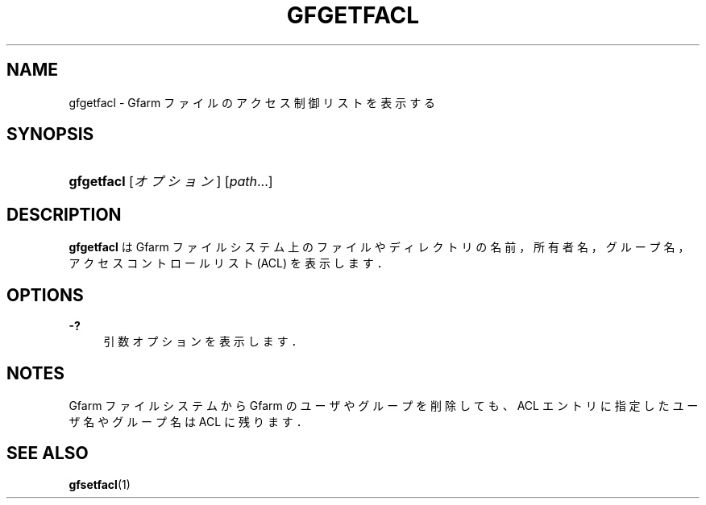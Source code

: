'\" t
.\"     Title: gfgetfacl
.\"    Author: [FIXME: author] [see http://docbook.sf.net/el/author]
.\" Generator: DocBook XSL Stylesheets v1.76.1 <http://docbook.sf.net/>
.\"      Date: 4 Feb 2011
.\"    Manual: Gfarm
.\"    Source: Gfarm
.\"  Language: English
.\"
.TH "GFGETFACL" "1" "4 Feb 2011" "Gfarm" "Gfarm"
.\" -----------------------------------------------------------------
.\" * Define some portability stuff
.\" -----------------------------------------------------------------
.\" ~~~~~~~~~~~~~~~~~~~~~~~~~~~~~~~~~~~~~~~~~~~~~~~~~~~~~~~~~~~~~~~~~
.\" http://bugs.debian.org/507673
.\" http://lists.gnu.org/archive/html/groff/2009-02/msg00013.html
.\" ~~~~~~~~~~~~~~~~~~~~~~~~~~~~~~~~~~~~~~~~~~~~~~~~~~~~~~~~~~~~~~~~~
.ie \n(.g .ds Aq \(aq
.el       .ds Aq '
.\" -----------------------------------------------------------------
.\" * set default formatting
.\" -----------------------------------------------------------------
.\" disable hyphenation
.nh
.\" disable justification (adjust text to left margin only)
.ad l
.\" -----------------------------------------------------------------
.\" * MAIN CONTENT STARTS HERE *
.\" -----------------------------------------------------------------
.SH "NAME"
gfgetfacl \- Gfarm ファイルのアクセス制御リストを表示する
.SH "SYNOPSIS"
.HP \w'\fBgfgetfacl\fR\ 'u
\fBgfgetfacl\fR [\fIオプション\fR] [\fIpath\fR...]
.SH "DESCRIPTION"
.PP
\fBgfgetfacl\fR
は Gfarm ファイルシステム上の ファイルやディレクトリの名前，所有者名，グループ名， アクセスコントロールリスト (ACL) を表示します．
.SH "OPTIONS"
.PP
\fB\-?\fR
.RS 4
引数オプションを表示します．
.RE
.SH "NOTES"
.PP
Gfarm ファイルシステムから Gfarm のユーザやグループを削除しても、ACL エ ントリに指定したユーザ名やグループ名は ACL に残ります．
.SH "SEE ALSO"
.PP

\fBgfsetfacl\fR(1)
